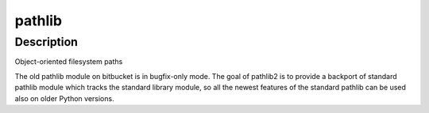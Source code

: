 pathlib
=======

Description
-----------

Object-oriented filesystem paths

The old pathlib module on bitbucket is in bugfix-only mode. The goal of
pathlib2 is to provide a backport of standard pathlib module which
tracks the standard library module, so all the newest features of the
standard pathlib can be used also on older Python versions.
